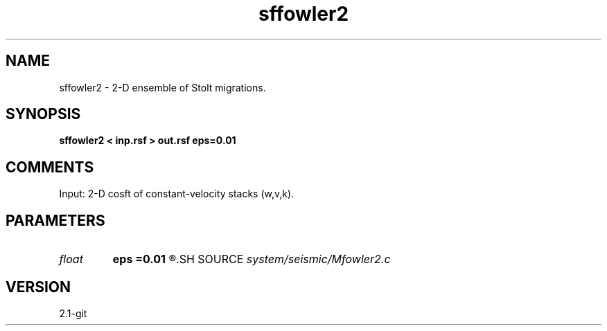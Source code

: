 .TH sffowler2 1  "APRIL 2019" Madagascar "Madagascar Manuals"
.SH NAME
sffowler2 \- 2-D ensemble of Stolt migrations.
.SH SYNOPSIS
.B sffowler2 < inp.rsf > out.rsf eps=0.01
.SH COMMENTS

Input: 2-D cosft of constant-velocity stacks (w,v,k).

.SH PARAMETERS
.PD 0
.TP
.I float  
.B eps
.B =0.01
.R  	stretch regularization
.SH SOURCE
.I system/seismic/Mfowler2.c
.SH VERSION
2.1-git
